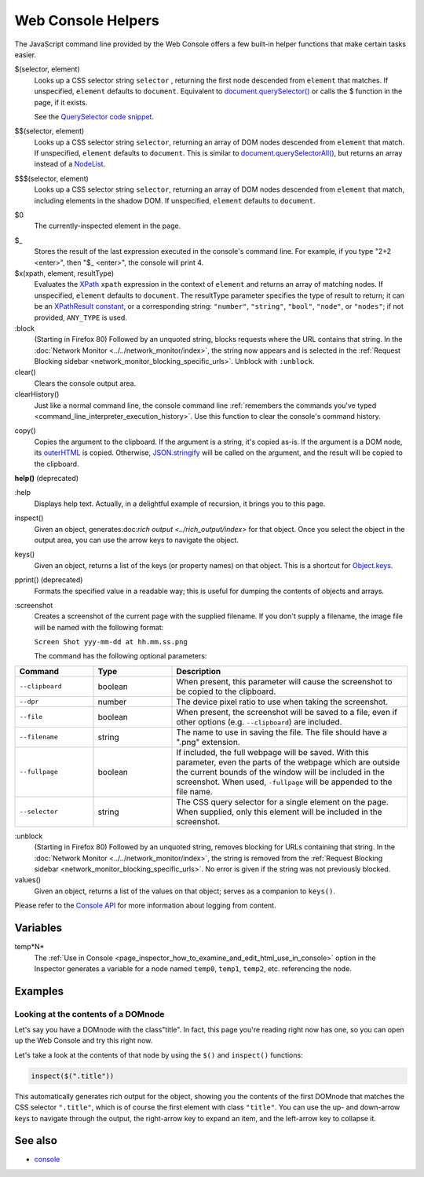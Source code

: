 ===================
Web Console Helpers
===================

The JavaScript command line provided by the Web Console offers a few built-in helper functions that make certain tasks easier.

$(selector, element)
  Looks up a CSS selector string ``selector`` , returning the first node descended from ``element`` that matches. If unspecified, ``element`` defaults to ``document``. Equivalent to `document.querySelector() <https://developer.mozilla.org/en-US/docs/Web/API/Document/querySelector>`_ or calls the $ function in the page, if it exists.

  See the `QuerySelector code snippet <https://developer.mozilla.org/en-US/docs/Web/API/Document/querySelector>`_.

.. _web_console_helpers_$$:

$$(selector, element)
  Looks up a CSS selector string ``selector``, returning an array of DOM nodes descended from ``element`` that match. If unspecified, ``element`` defaults to ``document``. This is similar to `document.querySelectorAll() <https://developer.mozilla.org/en-US/docs/Web/API/Document/querySelectorAll>`_, but returns an array instead of a `NodeList <https://developer.mozilla.org/en-US/docs/Web/API/NodeList>`_.

.. _web_console_helpers_$$$:

$$$(selector, element)
  Looks up a CSS selector string ``selector``, returning an array of DOM nodes descended from ``element`` that match, including elements in the shadow DOM. If unspecified, ``element`` defaults to ``document``.

.. _web_console_helpers_$0:

$0
  The currently-inspected element in the page.

.. _web_console_helpers_$:

$_
  Stores the result of the last expression executed in the console's command line. For example, if you type "2+2 <enter>", then "$_ <enter>", the console will print 4.

$x(xpath, element, resultType)
  Evaluates the `XPath <https://developer.mozilla.org/en-US/docs/Web/XPath>`_ ``xpath`` expression in the context of ``element`` and returns an array of matching nodes. If unspecified, ``element`` defaults to ``document``. The resultType parameter specifies the type of result to return; it can be an `XPathResult constant <https://developer.mozilla.org/en-US/docs/Web/API/XPathResult#constants>`_, or a corresponding string: ``"number"``, ``"string"``, ``"bool"``, ``"node"``, or ``"nodes"``; if not provided, ``ANY_TYPE`` is used.

:block
  (Starting in Firefox 80) Followed by an unquoted string, blocks requests where the URL contains that string. In the :doc:`Network Monitor <../../network_monitor/index>`, the string now appears and is selected in the :ref:`Request Blocking sidebar <network_monitor_blocking_specific_urls>`. Unblock with ``:unblock``.

clear()
  Clears the console output area.

clearHistory()
  Just like a normal command line, the console command line :ref:`remembers the commands you've typed <command_line_interpreter_execution_history>`. Use this function to clear the console's command history.

.. _web_console_helpers_copy:

copy()
  Copies the argument to the clipboard. If the argument is a string, it's copied as-is. If the argument is a DOM node, its `outerHTML <https://developer.mozilla.org/en-US/docs/Web/API/Element/outerHTML>`_ is copied. Otherwise, `JSON.stringify <https://developer.mozilla.org/en-US/docs/Web/JavaScript/Reference/Global_Objects/JSON/stringify>`_ will be called on the argument, and the result will be copied to the clipboard.

**help()** (deprecated)

.. _web_console_helpers_help:

:help
  Displays help text. Actually, in a delightful example of recursion, it brings you to this page.

inspect()
  Given an object, generates:doc:`rich output <../rich_output/index>` for that object. Once you select the object in the output area, you can use the arrow keys to navigate the object.

keys()
  Given an object, returns a list of the keys (or property names) on that object. This is a shortcut for `Object.keys <https://developer.mozilla.org/en-US/docs/Web/JavaScript/Reference/Global_Objects/Object/keys>`_.

pprint() (deprecated)
  Formats the specified value in a readable way; this is useful for dumping the contents of objects and arrays.

:screenshot
  Creates a screenshot of the current page with the supplied filename. If you don't supply a filename, the image file will be named with the following format:

  ``Screen Shot yyy-mm-dd at hh.mm.ss.png``

  The command has the following optional parameters:

.. list-table::
  :widths: 20 20 60
  :header-rows: 1

  * - Command
    - Type
    - Description

  * - ``--clipboard``
    - boolean
    - When present, this parameter will cause the screenshot to be copied to the clipboard.

  * - ``--dpr``
    - number
    - The device pixel ratio to use when taking the screenshot.

  * - ``--file``
    - boolean
    - When present, the screenshot will be saved to a file, even if other options (e.g. ``--clipboard``) are included.

  * - ``--filename``
    - string
    - The name to use in saving the file. The file should have a ".png" extension.

  * - ``--fullpage``
    - boolean
    - If included, the full webpage will be saved. With this parameter, even the parts of the webpage which are outside the current bounds of the window will be included in the screenshot. When used, ``-fullpage`` will be appended to the file name.

  * - ``--selector``
    - string
    - The CSS query selector for a single element on the page. When supplied, only this element will be included in the screenshot.


:unblock
  (Starting in Firefox 80) Followed by an unquoted string, removes blocking for URLs containing that string. In the :doc:`Network Monitor <../../network_monitor/index>`, the string is removed from the :ref:`Request Blocking sidebar <network_monitor_blocking_specific_urls>`. No error is given if the string was not previously blocked.

values()
  Given an object, returns a list of the values on that object; serves as a companion to ``keys()``.


Please refer to the `Console API <https://developer.mozilla.org/en-US/docs/Web/API/console>`_ for more information about logging from content.


Variables
*********

.. _web_console_helpers_tempn:

temp*N*
  The :ref:`Use in Console <page_inspector_how_to_examine_and_edit_html_use_in_console>` option in the Inspector generates a variable for a node named ``temp0``, ``temp1``, ``temp2``, etc. referencing the node.


Examples
********

Looking at the contents of a DOMnode
------------------------------------

Let's say you have a DOMnode with the class"title". In fact, this page you're reading right now has one, so you can open up the Web Console and try this right now.

Let's take a look at the contents of that node by using the ``$()`` and ``inspect()`` functions:

.. code-block:: javascript

  inspect($(".title"))


This automatically generates rich output for the object, showing you the contents of the first DOMnode that matches the CSS selector ``".title"``, which is of course the first element with class ``"title"``. You can use the up- and down-arrow keys to navigate through the output, the right-arrow key to expand an item, and the left-arrow key to collapse it.


See also
********

- `console <https://developer.mozilla.org/en-US/docs/Web/API/console>`_
